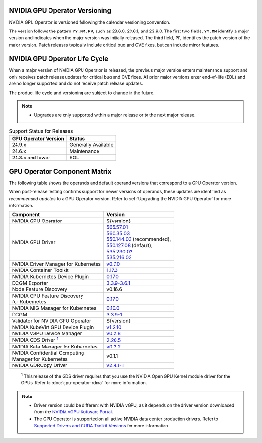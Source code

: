 .. license-header
  SPDX-FileCopyrightText: Copyright (c) 2023 NVIDIA CORPORATION & AFFILIATES. All rights reserved.
  SPDX-License-Identifier: Apache-2.0

  Licensed under the Apache License, Version 2.0 (the "License");
  you may not use this file except in compliance with the License.
  You may obtain a copy of the License at

  http://www.apache.org/licenses/LICENSE-2.0

  Unless required by applicable law or agreed to in writing, software
  distributed under the License is distributed on an "AS IS" BASIS,
  WITHOUT WARRANTIES OR CONDITIONS OF ANY KIND, either express or implied.
  See the License for the specific language governing permissions and
  limitations under the License.

.. headings # #, * *, =, -, ^, "

.. Date: September 25 2022
.. Author: ebohnhorst


.. _operator-versioning:

******************************
NVIDIA GPU Operator Versioning
******************************

NVIDIA GPU Operator is versioned following the calendar versioning convention.

The version follows the pattern ``YY.MM.PP``, such as 23.6.0, 23.6.1, and 23.9.0.
The first two fields, ``YY.MM`` identify a major version and indicates when the major version was initially released.
The third field, ``PP``, identifies the patch version of the major version.
Patch releases typically include critical bug and CVE fixes, but can include minor features.

.. _operator_life_cycle_policy:

******************************
NVIDIA GPU Operator Life Cycle
******************************

When a major version of NVIDIA GPU Operator is released, the previous major version enters maintenance support
and only receives patch release updates for critical bug and CVE fixes.
All prior major versions enter end-of-life (EOL) and are no longer supported and do not receive patch release updates.

The product life cycle and versioning are subject to change in the future.

.. note::

    - Upgrades are only supported within a major release or to the next major release.

.. list-table:: Support Status for Releases
   :header-rows: 1

   * - GPU Operator Version
     - Status

   * - 24.9.x
     - Generally Available

   * - 24.6.x
     - Maintenance

   * - 24.3.x and lower
     - EOL


.. _operator-component-matrix:

*****************************
GPU Operator Component Matrix
*****************************

.. _gds: #gds-open-kernel
.. |gds| replace:: :sup:`1`

The following table shows the operands and default operand versions that correspond to a GPU Operator version.

When post-release testing confirms support for newer versions of operands, these updates are identified as *recommended updates* to a GPU Operator version.
Refer to :ref:`Upgrading the NVIDIA GPU Operator` for more information.

.. list-table::
   :header-rows: 1

   * - Component
     - Version

   * - NVIDIA GPU Operator
     - ${version}

   * - NVIDIA GPU Driver
     - | `565.57.01 <https://docs.nvidia.com/datacenter/tesla/tesla-release-notes-565-57-01/index.html>`_
       | `560.35.03 <https://docs.nvidia.com/datacenter/tesla/tesla-release-notes-560-35-03/index.html>`_
       | `550.144.03 <https://docs.nvidia.com/datacenter/tesla/tesla-release-notes-550-144-03/index.html>`_ (recommended),
       | `550.127.08 <https://docs.nvidia.com/datacenter/tesla/tesla-release-notes-550-127-08/index.html>`_ (default),
       | `535.230.02 <https://docs.nvidia.com/datacenter/tesla/tesla-release-notes-535-230-02/index.html>`_
       | `535.216.03 <https://docs.nvidia.com/datacenter/tesla/tesla-release-notes-535-216-03/index.html>`_

   * - NVIDIA Driver Manager for Kubernetes
     - `v0.7.0 <https://ngc.nvidia.com/catalog/containers/nvidia:cloud-native:k8s-driver-manager>`__

   * - NVIDIA Container Toolkit
     - `1.17.3 <https://github.com/NVIDIA/nvidia-container-toolkit/releases>`__

   * - NVIDIA Kubernetes Device Plugin
     - `0.17.0 <https://github.com/NVIDIA/k8s-device-plugin/releases>`__

   * - DCGM Exporter
     - `3.3.9-3.6.1 <https://github.com/NVIDIA/dcgm-exporter/releases>`__

   * - Node Feature Discovery
     - v0.16.6

   * - | NVIDIA GPU Feature Discovery
       | for Kubernetes
     - `0.17.0 <https://github.com/NVIDIA/k8s-device-plugin/releases>`__

   * - NVIDIA MIG Manager for Kubernetes
     - `0.10.0 <https://github.com/NVIDIA/mig-parted/tree/main/deployments/gpu-operator>`__

   * - DCGM
     - `3.3.9-1 <https://docs.nvidia.com/datacenter/dcgm/latest/release-notes/changelog.html>`__

   * - Validator for NVIDIA GPU Operator
     - ${version}

   * - NVIDIA KubeVirt GPU Device Plugin
     - `v1.2.10 <https://github.com/NVIDIA/kubevirt-gpu-device-plugin>`__

   * - NVIDIA vGPU Device Manager
     - `v0.2.8 <https://github.com/NVIDIA/vgpu-device-manager>`__

   * - NVIDIA GDS Driver |gds|_
     - `2.20.5 <https://github.com/NVIDIA/gds-nvidia-fs/releases>`__

   * - NVIDIA Kata Manager for Kubernetes
     - `v0.2.2 <https://github.com/NVIDIA/k8s-kata-manager>`__

   * - | NVIDIA Confidential Computing
       | Manager for Kubernetes
     - v0.1.1

   * - NVIDIA GDRCopy Driver
     - `v2.4.1-1 <https://github.com/NVIDIA/gdrcopy/releases>`__

.. _gds-open-kernel:

   :sup:`1`
   This release of the GDS driver requires that you use the NVIDIA Open GPU Kernel module driver for the GPUs.
   Refer to :doc:`gpu-operator-rdma` for more information.

.. note::

   - Driver version could be different with NVIDIA vGPU, as it depends on the driver
     version downloaded from the `NVIDIA vGPU Software Portal  <https://nvid.nvidia.com/dashboard/#/dashboard>`_.
   - The GPU Operator is supported on all active NVIDIA data center production drivers.
     Refer to `Supported Drivers and CUDA Toolkit Versions <https://docs.nvidia.com/datacenter/tesla/drivers/index.html#cuda-drivers>`_
     for more information.
